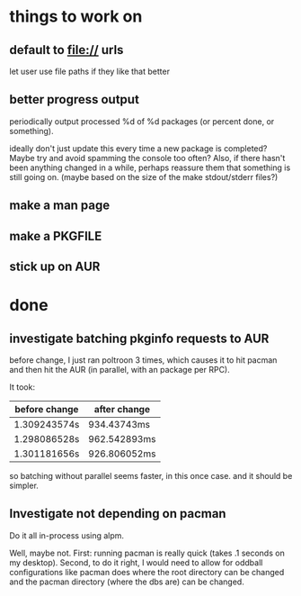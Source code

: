 

* things to work on

** default to file:// urls
let user use file paths if they like that better
** better progress output

periodically output processed %d of %d packages (or percent done, or something).

ideally don't just update this every time a new package is completed?
Maybe try and avoid spamming the console too often?  Also, if there
hasn't been anything changed in a while, perhaps reassure them that
something is still going on.  (maybe based on the size of the make
stdout/stderr files?)


** make a man page
** make a PKGFILE
** stick up on AUR

* done

** investigate batching pkginfo requests to AUR

before change, I just ran poltroon 3 times, which causes it to hit
pacman and then hit the AUR (in parallel, with an package per RPC).

It took:


| before change | after change |
|---------------+--------------|
| 1.309243574s  | 934.43743ms  |
| 1.298086528s  | 962.542893ms |
| 1.301181656s  | 926.806052ms |

so batching without parallel seems faster, in this once case.  and it
should be simpler.
** Investigate not depending on pacman

Do it all in-process using alpm.

Well, maybe not.  First: running pacman is really quick (takes .1
seconds on my desktop).  Second, to do it right, I would need to allow
for oddball configurations like pacman does where the root directory
can be changed and the pacman directory (where the dbs are) can be
changed.
